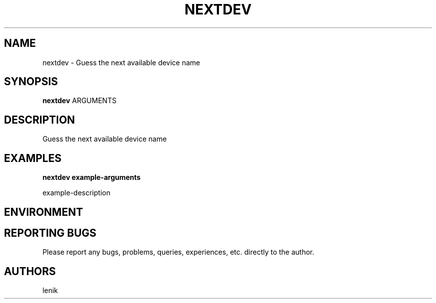 .\"
.\"
.\" nextdev.man - nextdev manpage
.\" Copyright (C) 2010 lenik
.\"
.\" This program is free software; you can redistribute it and/or modify
.\" it under the terms of the GNU General Public License as published by
.\" the Free Software Foundation; either version 2 of the License, or
.\" (at your option) any later version.
.\"
.\" This program is distributed in the hope that it will be useful,
.\" but WITHOUT ANY WARRANTY; without even the implied warranty of
.\" MERCHANTABILITY or FITNESS FOR A PARTICULAR PURPOSE.  See the
.\" GNU General Public License for more details.
.\" You should have received a copy of the GNU General Public License
.\" along with this program; if not, write to the Free Software
.\" Foundation, Inc., 59 Temple Place, Suite 330, Boston, MA  02111-1307  USA
.\"
.TH NEXTDEV 1
.SH NAME
nextdev \- Guess the next available device name
.SH SYNOPSIS
.B nextdev
ARGUMENTS
.SH DESCRIPTION
Guess the next available device name

.SH EXAMPLES

.B
nextdev example-arguments
.PP
example-description

.SH ENVIRONMENT

.SH REPORTING BUGS
Please report any bugs, problems, queries, experiences, etc. directly to the author.

.SH AUTHORS
lenik
.br
